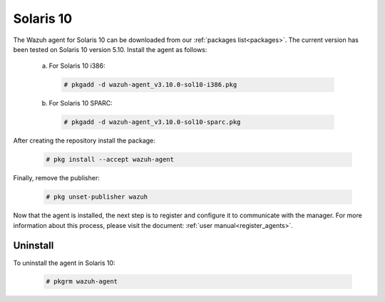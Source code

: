 .. Copyright (C) 2019 Wazuh, Inc.

.. meta:: Learn how to install the Wazuh agent on Solaris 10

.. _wazuh_agent_package_solaris10:

Solaris 10
==========

The Wazuh agent for Solaris 10 can be downloaded from our :ref:`packages list<packages>`. The current version has been tested on Solaris 10 version 5.10. Install the agent as follows:

  a) For Solaris 10 i386:

    .. code-block:: console

      # pkgadd -d wazuh-agent_v3.10.0-sol10-i386.pkg

  b) For Solaris 10 SPARC:

    .. code-block:: console

      # pkgadd -d wazuh-agent_v3.10.0-sol10-sparc.pkg

After creating the repository install the package:

    .. code-block:: console

        # pkg install --accept wazuh-agent

Finally, remove the publisher:

    .. code-block:: console

        # pkg unset-publisher wazuh

Now that the agent is installed, the next step is to register and configure it to communicate with the manager. For more information about this process, please visit the document: :ref:`user manual<register_agents>`.

Uninstall
---------

To uninstall the agent in Solaris 10:

    .. code-block:: console

      # pkgrm wazuh-agent